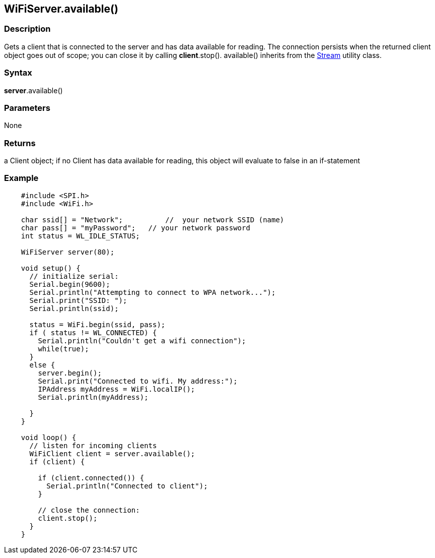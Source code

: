 == WiFiServer.available() ==


=== Description ===

Gets a client that is connected to the server and has data available for
reading. The connection persists when the returned client object goes
out of scope; you can close it by calling *client*.stop(). available()
inherits from the
link:/reference/en/language/functions/communication/stream/[Stream]
utility class.

=== Syntax ===

*server*.available()

=== Parameters ===

None

=== Returns ===

a Client object; if no Client has data available for reading, this
object will evaluate to false in an if-statement

=== Example ===
[source,arduino]
----
    #include <SPI.h>
    #include <WiFi.h>

    char ssid[] = "Network";          //  your network SSID (name) 
    char pass[] = "myPassword";   // your network password
    int status = WL_IDLE_STATUS;

    WiFiServer server(80);

    void setup() {
      // initialize serial:
      Serial.begin(9600);
      Serial.println("Attempting to connect to WPA network...");
      Serial.print("SSID: ");
      Serial.println(ssid);

      status = WiFi.begin(ssid, pass);
      if ( status != WL_CONNECTED) { 
        Serial.println("Couldn't get a wifi connection");
        while(true);
      } 
      else {
        server.begin();
        Serial.print("Connected to wifi. My address:");
        IPAddress myAddress = WiFi.localIP();
        Serial.println(myAddress);

      }
    }

    void loop() {
      // listen for incoming clients
      WiFiClient client = server.available();
      if (client) {

        if (client.connected()) {
          Serial.println("Connected to client");
        }

        // close the connection:
        client.stop();
      }
    }
----